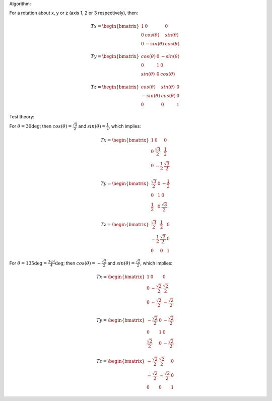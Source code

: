 Algorithm:

For a rotation about x, y or z (axis 1, 2 or 3 respectively), then:

.. math::
    Tx = \begin{bmatrix}
      1 & 0 & 0 \\
      0 & cos(\theta) & sin(\theta) \\
      0 & -sin(\theta) & cos(\theta)
      \end{bmatrix}

.. math::
    Ty = \begin{bmatrix}
      cos(\theta) & 0 & -sin(\theta) \\
      0 & 1 & 0 \\
      sin(\theta) & 0 & cos(\theta)
      \end{bmatrix}

.. math::
    Tz = \begin{bmatrix}
      cos(\theta) & sin(\theta) & 0 \\
      -sin(\theta) & cos(\theta) & 0 \\
      0 & 0 & 1
      \end{bmatrix}

Test theory:

For :math:`\theta = 30 \deg`; then :math:`cos(\theta)=\frac{\sqrt{3}}{2}` and :math:`sin(\theta)=\frac{1}{2}`, which implies:

.. math::
    Tx = \begin{bmatrix}
      1 & 0 & 0 \\
      0 & \frac{\sqrt{3}}{2} & \frac{1}{2} \\
      0 & -\frac{1}{2} & \frac{\sqrt{3}}{2}
      \end{bmatrix}

.. math::
    Ty = \begin{bmatrix}
      \frac{\sqrt{3}}{2} & 0 & -\frac{1}{2} \\
      0 & 1 & 0 \\
      \frac{1}{2} & 0 & \frac{\sqrt{3}}{2}
      \end{bmatrix}

.. math::
    Tz = \begin{bmatrix}
      \frac{\sqrt{3}}{2} & \frac{1}{2} & 0 \\
      -\frac{1}{2} & \frac{\sqrt{3}}{2} & 0 \\
      0 & 0 & 1
      \end{bmatrix}

For :math:`\theta = 135 \deg = \frac{3 \cdot pi}{4} \deg`; then :math:`cos(\theta)=-\frac{\sqrt{2}}{2}` and :math:`sin(\theta)=\frac{\sqrt{2}}{2}`, which implies:

.. math::
    Tx = \begin{bmatrix}
      1 & 0 & 0 \\
      0 & -\frac{\sqrt{2}}{2} & \frac{\sqrt{2}}{2} \\
      0 & -\frac{\sqrt{2}}{2} & -\frac{\sqrt{2}}{2}
      \end{bmatrix}

.. math::
    Ty = \begin{bmatrix}
      -\frac{\sqrt{2}}{2} & 0 & -\frac{\sqrt{2}}{2} \\
      0 & 1 & 0 \\
      \frac{\sqrt{2}}{2} & 0 & -\frac{\sqrt{2}}{2}
      \end{bmatrix}

.. math::
    Tz = \begin{bmatrix}
      -\frac{\sqrt{2}}{2} & \frac{\sqrt{2}}{2} & 0 \\
      -\frac{\sqrt{2}}{2} & -\frac{\sqrt{2}}{2} & 0 \\
      0 & 0 & 1
      \end{bmatrix}